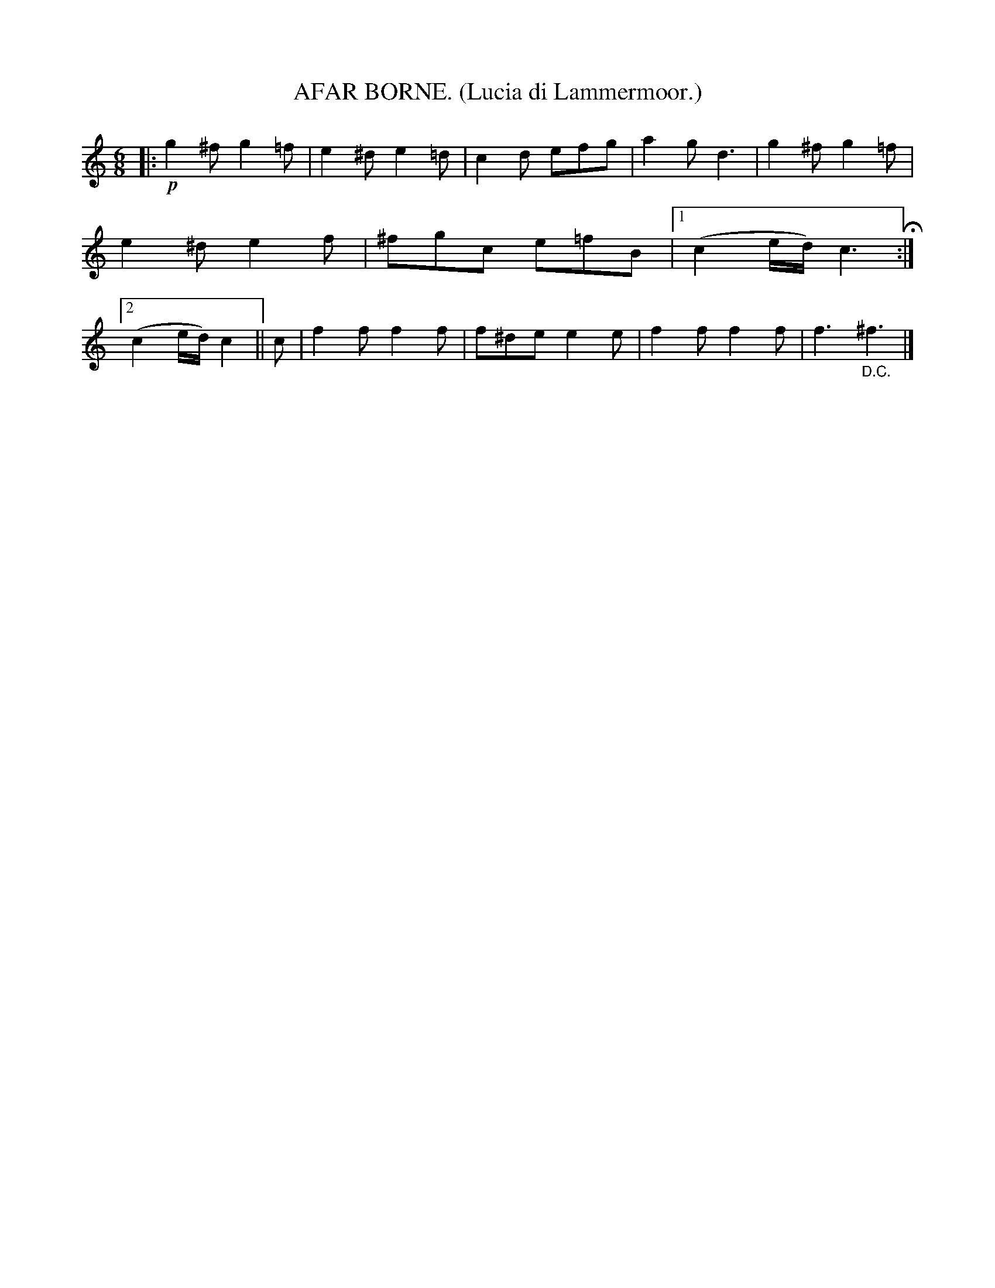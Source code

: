 X: 4363
T: AFAR BORNE. (Lucia di Lammermoor.)
%R: air, jig, march
B: James Kerr "Merry Melodies" v.4 p.39 #363
Z: 2016 John Chambers <jc:trillian.mit.edu>
M: 6/8
L: 1/8
K: C
|:!p!\
g2^f g2=f | e2^d e2=d | c2d efg | a2g d3 |\
g2^f g2=f | e2^d e2f | ^fgc e=fB |[1 (c2e/d/) c3 H:|[2 (c2e/d/) c2 ||\
c |\
f2f f2f | f^de e2e | f2f f2f | f3 "_D.C."^f3 |]
